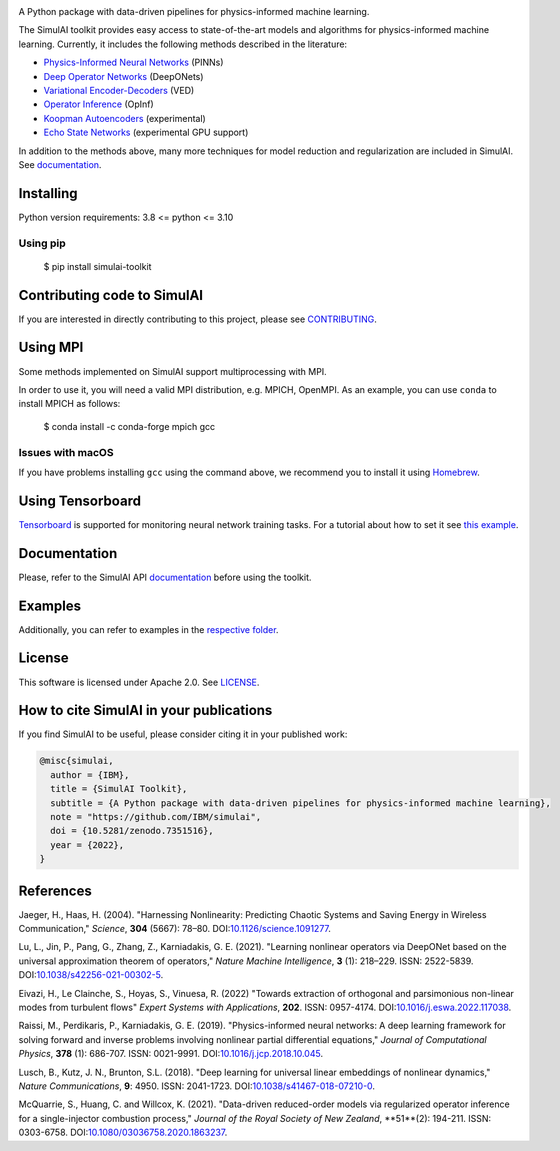 .. image:: https://zenodo.org/badge/561364034.svg
   :target: https://zenodo.org/badge/latestdoi/561364034
.. image:: https://badge.fury.io/py/simulai-toolkit.svg
   :target: https://badge.fury.io/py/simulai-toolkit
.. image:: https://readthedocs.org/projects/simulai-toolkit/badge/?version=latest
   :target: https://simulai-toolkit.readthedocs.io/en/latest/?badge=latest
   :alt: Documentation Status
.. image:: assets/coverage.svg
   :target: tests/ 
    
.. image:: assets/logo.png

A Python package with data-driven pipelines for physics-informed machine learning.

.. image:: assets/simulai_diagram.svg

The SimulAI toolkit provides easy access to state-of-the-art models and algorithms for physics-informed machine learning. Currently, it includes the following methods described in the literature:

- `Physics-Informed Neural Networks <#references>`_ (PINNs)
- `Deep Operator Networks <#references>`_ (DeepONets)
- `Variational Encoder-Decoders <#reference>`_ (VED)
- `Operator Inference <#references>`_ (OpInf)
- `Koopman Autoencoders <#references>`_ (experimental)
- `Echo State Networks <#references>`_ (experimental GPU support)

In addition to the methods above, many more techniques for model reduction and regularization are included in SimulAI. See `documentation <https://simulai-toolkit.readthedocs.io/>`_.

Installing
==========

Python version requirements: 3.8 <= python <= 3.10

Using pip
---------

    $ pip install simulai-toolkit

Contributing code to SimulAI
============================

If you are interested in directly contributing to this project, please see `CONTRIBUTING <CONTRIBUTING.rst>`_.

Using MPI
=========

Some methods implemented on SimulAI support multiprocessing with MPI.

In order to use it, you will need a valid MPI distribution, e.g. MPICH, OpenMPI. As an example, you can use ``conda`` to install MPICH as follows: 

    $ conda install -c conda-forge mpich gcc

Issues with macOS
-----------------

If you have problems installing ``gcc`` using the command above, we recommend you to install it using `Homebrew <https://brew.sh>`_.

Using Tensorboard
=================

`Tensorboard <https://www.tensorflow.org/tensorboard>`_ is supported for monitoring neural network training tasks. For a tutorial about how to set it see `this example <https://github.com/IBM/simulai/blob/main/examples/Dense/miscellaneous/notebooks/lorenz_96_chaotic.ipynb>`_.

Documentation
=============

Please, refer to the SimulAI API `documentation <https://simulai-toolkit.readthedocs.io>`_ before using the toolkit.

Examples
========

Additionally, you can refer to examples in the `respective folder <examples/>`_.

License
=======

This software is licensed under Apache 2.0. See `LICENSE <LICENSE>`_.

How to cite SimulAI in your publications
========================================

If you find SimulAI to be useful, please consider citing it in your published work:

.. code-block:: python

    @misc{simulai,
      author = {IBM},
      title = {SimulAI Toolkit},
      subtitle = {A Python package with data-driven pipelines for physics-informed machine learning},
      note = "https://github.com/IBM/simulai",
      doi = {10.5281/zenodo.7351516},
      year = {2022},
    }

References
==========

Jaeger, H., Haas, H. (2004).
"Harnessing Nonlinearity: Predicting Chaotic Systems and Saving Energy in Wireless Communication,"
*Science*, **304** (5667): 78–80.
DOI:`10.1126/science.1091277 <https://doi.org/10.1126/science.1091277>`_.

Lu, L., Jin, P., Pang, G., Zhang, Z., Karniadakis, G. E. (2021).
"Learning nonlinear operators via DeepONet based on the universal approximation theorem of operators,"
*Nature Machine Intelligence*, **3** (1): 218–229.
ISSN: 2522-5839.
DOI:`10.1038/s42256-021-00302-5 <https://doi.org/10.1038/s42256-021-00302-5>`_.

Eivazi, H., Le Clainche, S., Hoyas, S., Vinuesa, R. (2022)
"Towards extraction of orthogonal and parsimonious non-linear modes from
turbulent flows"
*Expert Systems with Applications*, **202**.
ISSN: 0957-4174.
DOI:`10.1016/j.eswa.2022.117038 <https://doi.org/10.1016/j.eswa.2022.117038>`_.

Raissi, M., Perdikaris, P., Karniadakis, G. E. (2019).
"Physics-informed neural networks: A deep learning framework for solving forward and inverse problems involving nonlinear partial differential equations,"
*Journal of Computational Physics*, **378** (1): 686-707.
ISSN: 0021-9991.
DOI:`10.1016/j.jcp.2018.10.045 <https://doi.org/10.1016/j.jcp.2018.10.045>`_.

Lusch, B., Kutz, J. N., Brunton, S.L. (2018).
"Deep learning for universal linear embeddings of nonlinear dynamics,"
*Nature Communications*, **9**: 4950.
ISSN: 2041-1723.
DOI:`10.1038/s41467-018-07210-0 <https://doi.org/10.1038/s41467-018-07210-0>`_.

McQuarrie, S., Huang, C. and Willcox, K. (2021).
"Data-driven reduced-order models via regularized operator inference for a single-injector combustion process," 
*Journal of the Royal Society of New Zealand*, **51**(2): 194-211.
ISSN: 0303-6758.
DOI:`10.1080/03036758.2020.1863237 <https://doi.org/10.1080/03036758.2020.1863237>`_.


